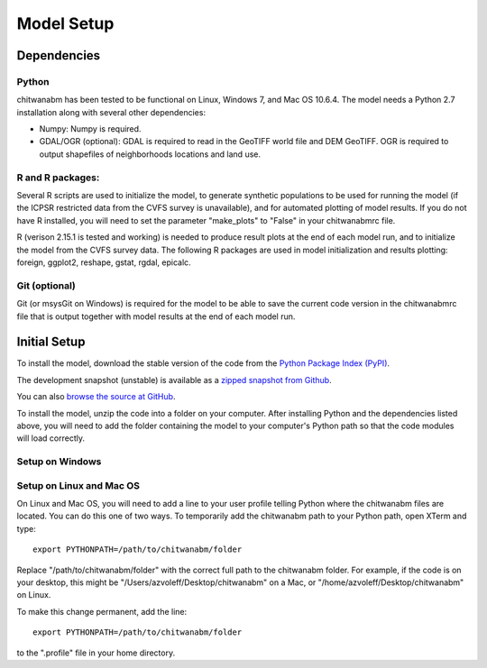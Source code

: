 Model Setup
============

Dependencies
____________

Python
-------------------------------------------------------------------------------

chitwanabm has been tested to be functional on Linux, Windows 7, and 
Mac OS 10.6.4. The model needs a Python 2.7 installation along with several 
other dependencies:

- Numpy: Numpy is required.

- GDAL/OGR (optional): GDAL is required to read in the GeoTIFF world file and 
  DEM GeoTIFF. OGR is required to output shapefiles of neighborhoods locations 
  and land use.

R and R packages:
-------------------------------------------------------------------------------

Several R scripts are used to initialize the model, to 
generate synthetic populations to be used for running the model 
(if the ICPSR restricted data from the CVFS survey is unavailable), 
and for automated plotting of model results. If you do not have R 
installed, you will need to set the parameter "make_plots" to 
"False" in your chitwanabmrc file.

R (verison 2.15.1 is tested and working) is needed to produce result plots at 
the end of each model run, and to initialize the model from the CVFS survey 
data. The following R packages are used in model initialization and results 
plotting: foreign, ggplot2, reshape, gstat, rgdal, epicalc.

Git (optional)
-------------------------------------------------------------------------------

Git (or msysGit on Windows) is required for the model to be able to save the 
current code version in the chitwanabmrc file that is output together with 
model results at the end of each model run.

Initial Setup
_____________

To install the model, download the stable version of the code from the `Python 
Package Index (PyPI) <http://pypi.python.org/pypi/chitwanabm>`_.

The development snapshot (unstable) is available as a `zipped snapshot from 
Github <https://github.com/azvoleff/chitwanabm/zipball/master>`_.


You can also `browse the source at GitHub 
<https://github.com/azvoleff/chitwanabm>`_.

To install the model, unzip the code into a folder on your computer.  After 
installing Python and the dependencies listed above, you will need to add the 
folder containing the model to your computer's Python path so that the code 
modules will load correctly.

Setup on Windows
----------------

Setup on Linux and Mac OS
--------------------------

On Linux and Mac OS, you will need to add a line to your user profile telling 
Python where the chitwanabm files are located. You can do this one of two ways.  
To temporarily add the chitwanabm path to your Python path, open XTerm and 
type::

    export PYTHONPATH=/path/to/chitwanabm/folder

Replace "/path/to/chitwanabm/folder" with the correct full path to the 
chitwanabm folder. For example, if the code is on your desktop, this might be 
"/Users/azvoleff/Desktop/chitwanabm" on a Mac, or 
"/home/azvoleff/Desktop/chitwanabm" on Linux.

To make this change permanent, add the line::

    export PYTHONPATH=/path/to/chitwanabm/folder

to the ".profile" file in your home directory.

